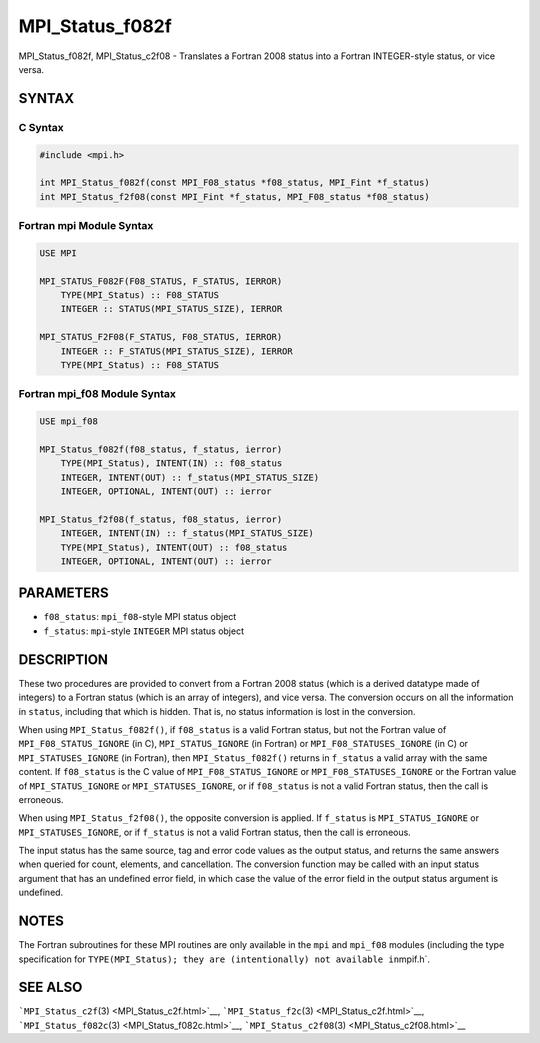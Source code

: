 .. _MPI_Status_f082f:

MPI_Status_f082f
~~~~~~~~~~~~~~~~

MPI_Status_f082f, MPI_Status_c2f08 - Translates a Fortran 2008 status
into a Fortran INTEGER-style status, or vice versa.

SYNTAX
======

C Syntax
--------

.. code:: c

   #include <mpi.h>

   int MPI_Status_f082f(const MPI_F08_status *f08_status, MPI_Fint *f_status)
   int MPI_Status_f2f08(const MPI_Fint *f_status, MPI_F08_status *f08_status)

Fortran mpi Module Syntax
-------------------------

.. code:: fortran

   USE MPI

   MPI_STATUS_F082F(F08_STATUS, F_STATUS, IERROR)
       TYPE(MPI_Status) :: F08_STATUS
       INTEGER :: STATUS(MPI_STATUS_SIZE), IERROR

   MPI_STATUS_F2F08(F_STATUS, F08_STATUS, IERROR)
       INTEGER :: F_STATUS(MPI_STATUS_SIZE), IERROR
       TYPE(MPI_Status) :: F08_STATUS

Fortran mpi_f08 Module Syntax
-----------------------------

.. code:: fortran

   USE mpi_f08

   MPI_Status_f082f(f08_status, f_status, ierror)
       TYPE(MPI_Status), INTENT(IN) :: f08_status
       INTEGER, INTENT(OUT) :: f_status(MPI_STATUS_SIZE)
       INTEGER, OPTIONAL, INTENT(OUT) :: ierror

   MPI_Status_f2f08(f_status, f08_status, ierror)
       INTEGER, INTENT(IN) :: f_status(MPI_STATUS_SIZE)
       TYPE(MPI_Status), INTENT(OUT) :: f08_status
       INTEGER, OPTIONAL, INTENT(OUT) :: ierror

PARAMETERS
==========

-  ``f08_status``: ``mpi_f08``-style MPI status object
-  ``f_status``: ``mpi``-style ``INTEGER`` MPI status object

DESCRIPTION
===========

These two procedures are provided to convert from a Fortran 2008 status
(which is a derived datatype made of integers) to a Fortran status
(which is an array of integers), and vice versa. The conversion occurs
on all the information in ``status``, including that which is hidden.
That is, no status information is lost in the conversion.

When using ``MPI_Status_f082f()``, if ``f08_status`` is a valid Fortran
status, but not the Fortran value of ``MPI_F08_STATUS_IGNORE`` (in C),
``MPI_STATUS_IGNORE`` (in Fortran) or ``MPI_F08_STATUSES_IGNORE`` (in C)
or ``MPI_STATUSES_IGNORE`` (in Fortran), then ``MPI_Status_f082f()``
returns in ``f_status`` a valid array with the same content. If
``f08_status`` is the C value of ``MPI_F08_STATUS_IGNORE`` or
``MPI_F08_STATUSES_IGNORE`` or the Fortran value of
``MPI_STATUS_IGNORE`` or ``MPI_STATUSES_IGNORE``, or if ``f08_status``
is not a valid Fortran status, then the call is erroneous.

When using ``MPI_Status_f2f08()``, the opposite conversion is applied.
If ``f_status`` is ``MPI_STATUS_IGNORE`` or ``MPI_STATUSES_IGNORE``, or
if ``f_status`` is not a valid Fortran status, then the call is
erroneous.

The input status has the same source, tag and error code values as the
output status, and returns the same answers when queried for count,
elements, and cancellation. The conversion function may be called with
an input status argument that has an undefined error field, in which
case the value of the error field in the output status argument is
undefined.

NOTES
=====

The Fortran subroutines for these MPI routines are only available in the
``mpi`` and ``mpi_f08`` modules (including the type specification for
``TYPE(MPI_Status); they are (intentionally) not available in``\ mpif.h`.

SEE ALSO
========

```MPI_Status_c2f``\ (3) <MPI_Status_c2f.html>`__,
```MPI_Status_f2c``\ (3) <MPI_Status_c2f.html>`__,
```MPI_Status_f082c``\ (3) <MPI_Status_f082c.html>`__,
```MPI_Status_c2f08``\ (3) <MPI_Status_c2f08.html>`__
